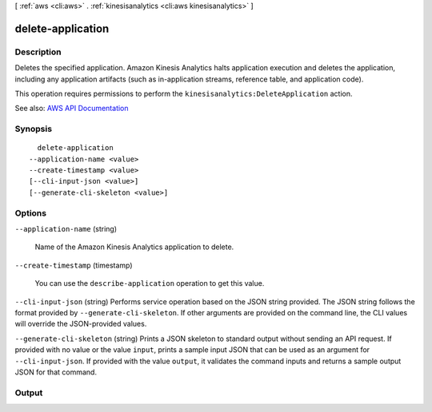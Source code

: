 [ :ref:`aws <cli:aws>` . :ref:`kinesisanalytics <cli:aws kinesisanalytics>` ]

.. _cli:aws kinesisanalytics delete-application:


******************
delete-application
******************



===========
Description
===========



Deletes the specified application. Amazon Kinesis Analytics halts application execution and deletes the application, including any application artifacts (such as in-application streams, reference table, and application code).

 

This operation requires permissions to perform the ``kinesisanalytics:DeleteApplication`` action.



See also: `AWS API Documentation <https://docs.aws.amazon.com/goto/WebAPI/kinesisanalytics-2015-08-14/DeleteApplication>`_


========
Synopsis
========

::

    delete-application
  --application-name <value>
  --create-timestamp <value>
  [--cli-input-json <value>]
  [--generate-cli-skeleton <value>]




=======
Options
=======

``--application-name`` (string)


  Name of the Amazon Kinesis Analytics application to delete.

  

``--create-timestamp`` (timestamp)


  You can use the ``describe-application`` operation to get this value. 

  

``--cli-input-json`` (string)
Performs service operation based on the JSON string provided. The JSON string follows the format provided by ``--generate-cli-skeleton``. If other arguments are provided on the command line, the CLI values will override the JSON-provided values.

``--generate-cli-skeleton`` (string)
Prints a JSON skeleton to standard output without sending an API request. If provided with no value or the value ``input``, prints a sample input JSON that can be used as an argument for ``--cli-input-json``. If provided with the value ``output``, it validates the command inputs and returns a sample output JSON for that command.



======
Output
======

